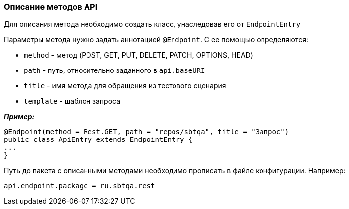 === Описание методов API
Для описания метода необходимо создать класс, унаследовав его от `EndpointEntry`


Параметры метода нужно задать аннотацией `@Endpoint`. С ее помощью определяются:

* `method` - метод (POST, GET, PUT, DELETE, PATCH, OPTIONS, HEAD)
* `path` - путь, относительно заданного в `api.baseURI`
* `title` - имя метода для обращения из тестового сценария
* `template` - шаблон запроса

*__Пример:__*
[source,]
----
@Endpoint(method = Rest.GET, path = "repos/sbtqa", title = "Запрос")
public class ApiEntry extends EndpointEntry {
...
}
----

Путь до пакета с описанными методами необходимо прописать в файле конфигурации. Например:

[source,]
----
api.endpoint.package = ru.sbtqa.rest
----